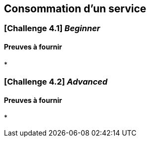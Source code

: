 == Consommation d'un service


===   [*Challenge 4.1*]  __Beginner__



==== Preuves à fournir 

* 

=== [*Challenge 4.2*] __Advanced__


==== Preuves à fournir 

* 


